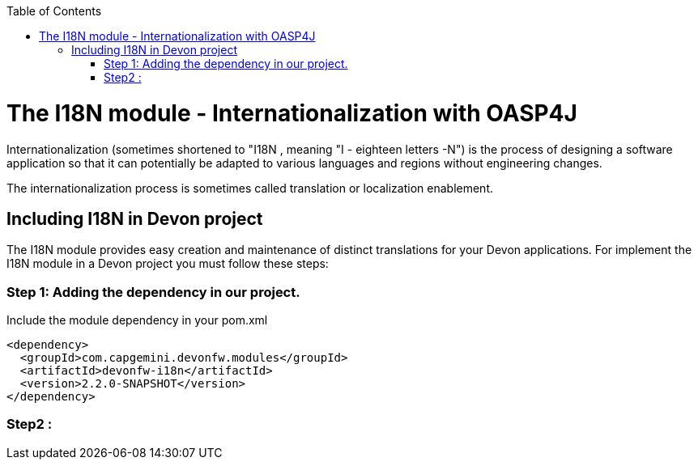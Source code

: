 :toc: macro
toc::[]

# The I18N module - Internationalization with OASP4J 


Internationalization (sometimes shortened to "I18N , meaning "I - eighteen letters -N") is the process of designing a software application so that it can potentially be adapted to various languages and regions without engineering changes.

The internationalization process is sometimes called translation or localization enablement.

## Including I18N in Devon project

The I18N module provides easy creation and maintenance of distinct translations for your Devon applications. For implement the I18N module in a Devon project you must follow these steps:

=== Step 1: Adding the dependency in our project.

Include the module dependency in your pom.xml
[source,xml]
----
<dependency>
  <groupId>com.capgemini.devonfw.modules</groupId>
  <artifactId>devonfw-i18n</artifactId>
  <version>2.2.0-SNAPSHOT</version>
</dependency>
----


### Step2 : 